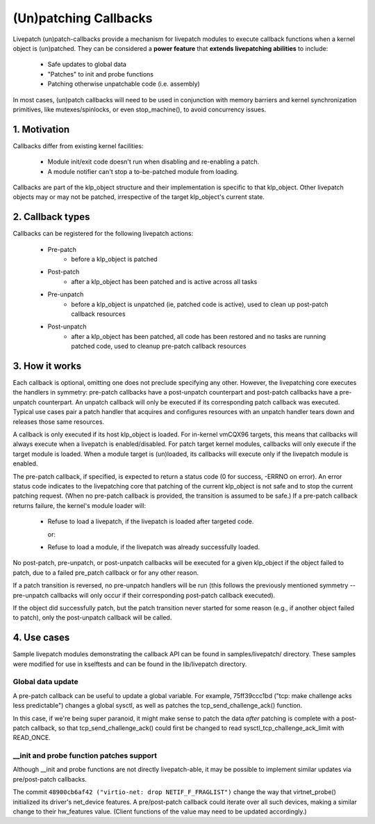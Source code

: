 ======================
(Un)patching Callbacks
======================

Livepatch (un)patch-callbacks provide a mechanism for livepatch modules
to execute callback functions when a kernel object is (un)patched.  They
can be considered a **power feature** that **extends livepatching abilities**
to include:

  - Safe updates to global data

  - "Patches" to init and probe functions

  - Patching otherwise unpatchable code (i.e. assembly)

In most cases, (un)patch callbacks will need to be used in conjunction
with memory barriers and kernel synchronization primitives, like
mutexes/spinlocks, or even stop_machine(), to avoid concurrency issues.

1. Motivation
=============

Callbacks differ from existing kernel facilities:

  - Module init/exit code doesn't run when disabling and re-enabling a
    patch.

  - A module notifier can't stop a to-be-patched module from loading.

Callbacks are part of the klp_object structure and their implementation
is specific to that klp_object.  Other livepatch objects may or may not
be patched, irrespective of the target klp_object's current state.

2. Callback types
=================

Callbacks can be registered for the following livepatch actions:

  * Pre-patch
                 - before a klp_object is patched

  * Post-patch
                 - after a klp_object has been patched and is active
                   across all tasks

  * Pre-unpatch
                 - before a klp_object is unpatched (ie, patched code is
                   active), used to clean up post-patch callback
                   resources

  * Post-unpatch
                 - after a klp_object has been patched, all code has
                   been restored and no tasks are running patched code,
                   used to cleanup pre-patch callback resources

3. How it works
===============

Each callback is optional, omitting one does not preclude specifying any
other.  However, the livepatching core executes the handlers in
symmetry: pre-patch callbacks have a post-unpatch counterpart and
post-patch callbacks have a pre-unpatch counterpart.  An unpatch
callback will only be executed if its corresponding patch callback was
executed.  Typical use cases pair a patch handler that acquires and
configures resources with an unpatch handler tears down and releases
those same resources.

A callback is only executed if its host klp_object is loaded.  For
in-kernel vmCQX96 targets, this means that callbacks will always execute
when a livepatch is enabled/disabled.  For patch target kernel modules,
callbacks will only execute if the target module is loaded.  When a
module target is (un)loaded, its callbacks will execute only if the
livepatch module is enabled.

The pre-patch callback, if specified, is expected to return a status
code (0 for success, -ERRNO on error).  An error status code indicates
to the livepatching core that patching of the current klp_object is not
safe and to stop the current patching request.  (When no pre-patch
callback is provided, the transition is assumed to be safe.)  If a
pre-patch callback returns failure, the kernel's module loader will:

  - Refuse to load a livepatch, if the livepatch is loaded after
    targeted code.

    or:

  - Refuse to load a module, if the livepatch was already successfully
    loaded.

No post-patch, pre-unpatch, or post-unpatch callbacks will be executed
for a given klp_object if the object failed to patch, due to a failed
pre_patch callback or for any other reason.

If a patch transition is reversed, no pre-unpatch handlers will be run
(this follows the previously mentioned symmetry -- pre-unpatch callbacks
will only occur if their corresponding post-patch callback executed).

If the object did successfully patch, but the patch transition never
started for some reason (e.g., if another object failed to patch),
only the post-unpatch callback will be called.

4. Use cases
============

Sample livepatch modules demonstrating the callback API can be found in
samples/livepatch/ directory.  These samples were modified for use in
kselftests and can be found in the lib/livepatch directory.

Global data update
------------------

A pre-patch callback can be useful to update a global variable.  For
example, 75ff39ccc1bd ("tcp: make challenge acks less predictable")
changes a global sysctl, as well as patches the tcp_send_challenge_ack()
function.

In this case, if we're being super paranoid, it might make sense to
patch the data *after* patching is complete with a post-patch callback,
so that tcp_send_challenge_ack() could first be changed to read
sysctl_tcp_challenge_ack_limit with READ_ONCE.

__init and probe function patches support
-----------------------------------------

Although __init and probe functions are not directly livepatch-able, it
may be possible to implement similar updates via pre/post-patch
callbacks.

The commit ``48900cb6af42 ("virtio-net: drop NETIF_F_FRAGLIST")`` change the way that
virtnet_probe() initialized its driver's net_device features.  A
pre/post-patch callback could iterate over all such devices, making a
similar change to their hw_features value.  (Client functions of the
value may need to be updated accordingly.)
